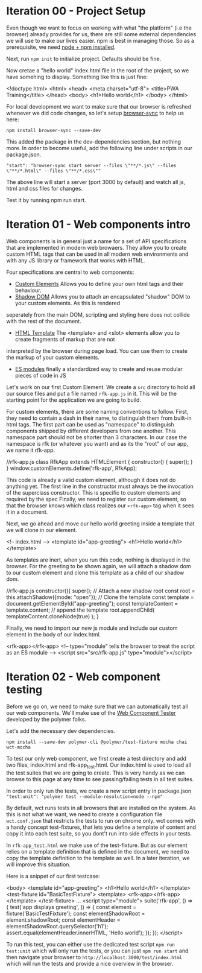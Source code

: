 * Iteration 00 - Project Setup
Even though we want to focus on working with what "the platform" (i.e the browser)
already provides for us, there are still some external dependencies we will use
to make our lives easier. npm is best in managing those.
So as a prerequisite, we need [[https://docs.npmjs.com/downloading-and-installing-node-js-and-npm][node + npm installed]].

Next, run =npm init= to initialize project. Defaults should be fine.

Now cretae a "hello world" index.html file in the root of the project, so we have somehing to display.
Something like this is just fine:

#+begin_example html
<!doctype html>
<html>
  <head>
    <meta charset="utf-8">
    <title>PWA Training</title>
  </head>
  <body>
      <h1>Hello world</h1>
  </body>
</html>
#+end_example

For local development we want to make sure that our browser is refreshed whenever
we did code changes, so let's setup [[https://www.browsersync.io][browser-sync]] to help us here:

=npm install browser-sync --save-dev=

This added the package in the dev-dependencies section, but nothing more.
In order to become useful, add the following line under scripts in our package.json.

="start": "browser-sync start server --files \"**/*.js\" --files \"**/*.html\" --files \"**/*.css\""=

The above line will start a server (port 3000 by default) and watch all js, html and css files for changes.

Test it by running npm run start.

* Iteration 01 - Web components intro
Web components is in general just a name for a set of API specifications that are implemented in modern
web browaers. They allow you to create custom HTML tags that can be used in all modern web environments
and with any JS library or framework that works with HTML.

Four specifications are central to web components:
- [[https://w3c.github.io/webcomponents/spec/custom/][Custom Elements]] Allows you to define your own html tags and their behaviour.
- [[https://w3c.github.io/webcomponents/spec/shadow/][Shadow DOM]] Allows you to attach an encapsulated "shadow" DOM to your custom elements. As this is rendered
seperately from the main DOM, scripting and styling here does not collide with the rest of the document.
- [[https://html.spec.whatwg.org/multipage/scripting.html#the-template-element/][HTML Template]] The <template> and <slot> elements allow you to create fragments of markup that are not 
interpreted by the browser during page load. You can use them to create the markup of your custom elements.
- [[https://html.spec.whatwg.org/multipage/webappapis.html#integration-with-the-javascript-module-system][ES modules]] finally a standardized way to create and reuse modular pieces of code in JS

Let's work on our first Custom Element.
We create a =src= directory to hold all our source files and put a file named =rfk-app.js= in it.
This will be the starting point for the application we are going to build.

For custom elements, there are some naming conventions to follow.
First, they need to contain a dash in their name, to distinguish them from built-in html tags.
The first part can be used as "namespace" to distinguish components shipped by different developers from one another.
This namespace part should not be shorter than 3 characters.
In our case the namespace is rfk (or whatever you want) and as its the "root" of our app, we name it rfk-app.

#+begin_example js
//rfk-app.js
class RfkApp extends HTMLElement {
    constructor() {
        super();
    }
}
window.customElements.define('rfk-app', RfkApp);
#+end_example

This code is already a valid custom element, although it does not do anything yet.
The first line in the constructor must always be the invocation of the superclass constructor.
This is specific to custom elements and required by the spec
Finally, we need to register our custom element, so that the browser knows which class realizes our
=<rfk-app>= tag when it sees it in a document.

Next, we go ahead and move our hello world greeting inside a template that we will clone in our element.

#+begin_example html
<!-- index.html -->
 <template id="app-greeting">
     <h1>Hello world</h1>
 </template>
#+end_example

As templates are inert, when you run this code, nothing is displayed in the browser.
For the greeting to be shown again, we will attach a shadow dom to our custom element and clone
this template as a child of our shadow dom.

#+begin_example js
//rfk-app.js
    constructor(){
        super();
        // Attach a new shadow root
        const root = this.attachShadow({mode: "open"});
        // Clone the template
        const template = document.getElementById("app-greeting");
        const templateContent = template.content;
        // append the template 
        root.appendChild(
            templateContent.cloneNode(true)
          );
    }
#+end_example

Finally, we need to import our new js module and include our custom element in the body of our index.html.

#+begin_example html
<rfk-app></rfk-app>
<!-- type="module" tells the browser to treat the script as an ES module -->
<script src="src/rfk-app.js" type="module"></script>
#+end_example

* Iteration 02 - Web component testing
Before we go on, we need to make sure that we can automatically test all our web components.
We'll make use of the [[https://github.com/Polymer/tools/tree/master/packages/web-component-tester][Web Component Tester]] developed by the polymer folks.

Let's add the necessary dev dependencies.

=npm install --save-dev polymer-cli @polymer/test-fixture mocha chai wct-mocha=

To test our only web component, we first create a test directory and add two files, index.html and rfk-app_test.html.
Our index.html is used to load all the test suites that we are going to create. This is very handy
as we can browse to this page at any time to see passing/failing tests in all test suites.

In order to only run the tests, we create a new script entry in package.json
="test:unit": "polymer test --module-resolution=node --npm"=

By default, wct runs tests in all browsers that are installed on the system. As this is not
what we want, we need to create a configuration file =wct.conf.json= that restricts the tests to
run on chrome only.
wct comes with a handy concept test-fixtures, that lets you define a template of content and
copy it into each test suite, so you dont't run into side effects in your tests.

In =rfk-app_test.html= we make use of the test-fixture. But as our element relies on a template definition
that is defined in the document, we need to copy the template definition to the template as well.
In a later iteration, we will improve this situation.

Here is a snippet of our first testcase:

#+begin_example html
<body>
  <template id="app-greeting">
      <h1>Hello world</h1>
  </template>
  <test-fixture id="BasicTestFixture">
    <template>
      <rfk-app></rfk-app>
    </template>
  </test-fixture>
...
  <script type="module">
    suite('rfk-app', () => {
      test('app displays greeting', () => {
        const element = fixture('BasicTestFixture');
        const elementShadowRoot = element.shadowRoot;
        const elementHeader = elementShadowRoot.querySelector('h1');
        assert.equal(elementHeader.innerHTML, 'Hello world');
      });
    });
  </script>
#+end_example

To run this test, you can either use the dedicated test script =npm run test:unit= which will only run the tests,
or you can just =npm run start= and then navigate your browser to =http://localhost:3000/test/index.html= which will
run the tests and provide a nice overview in the browser.




